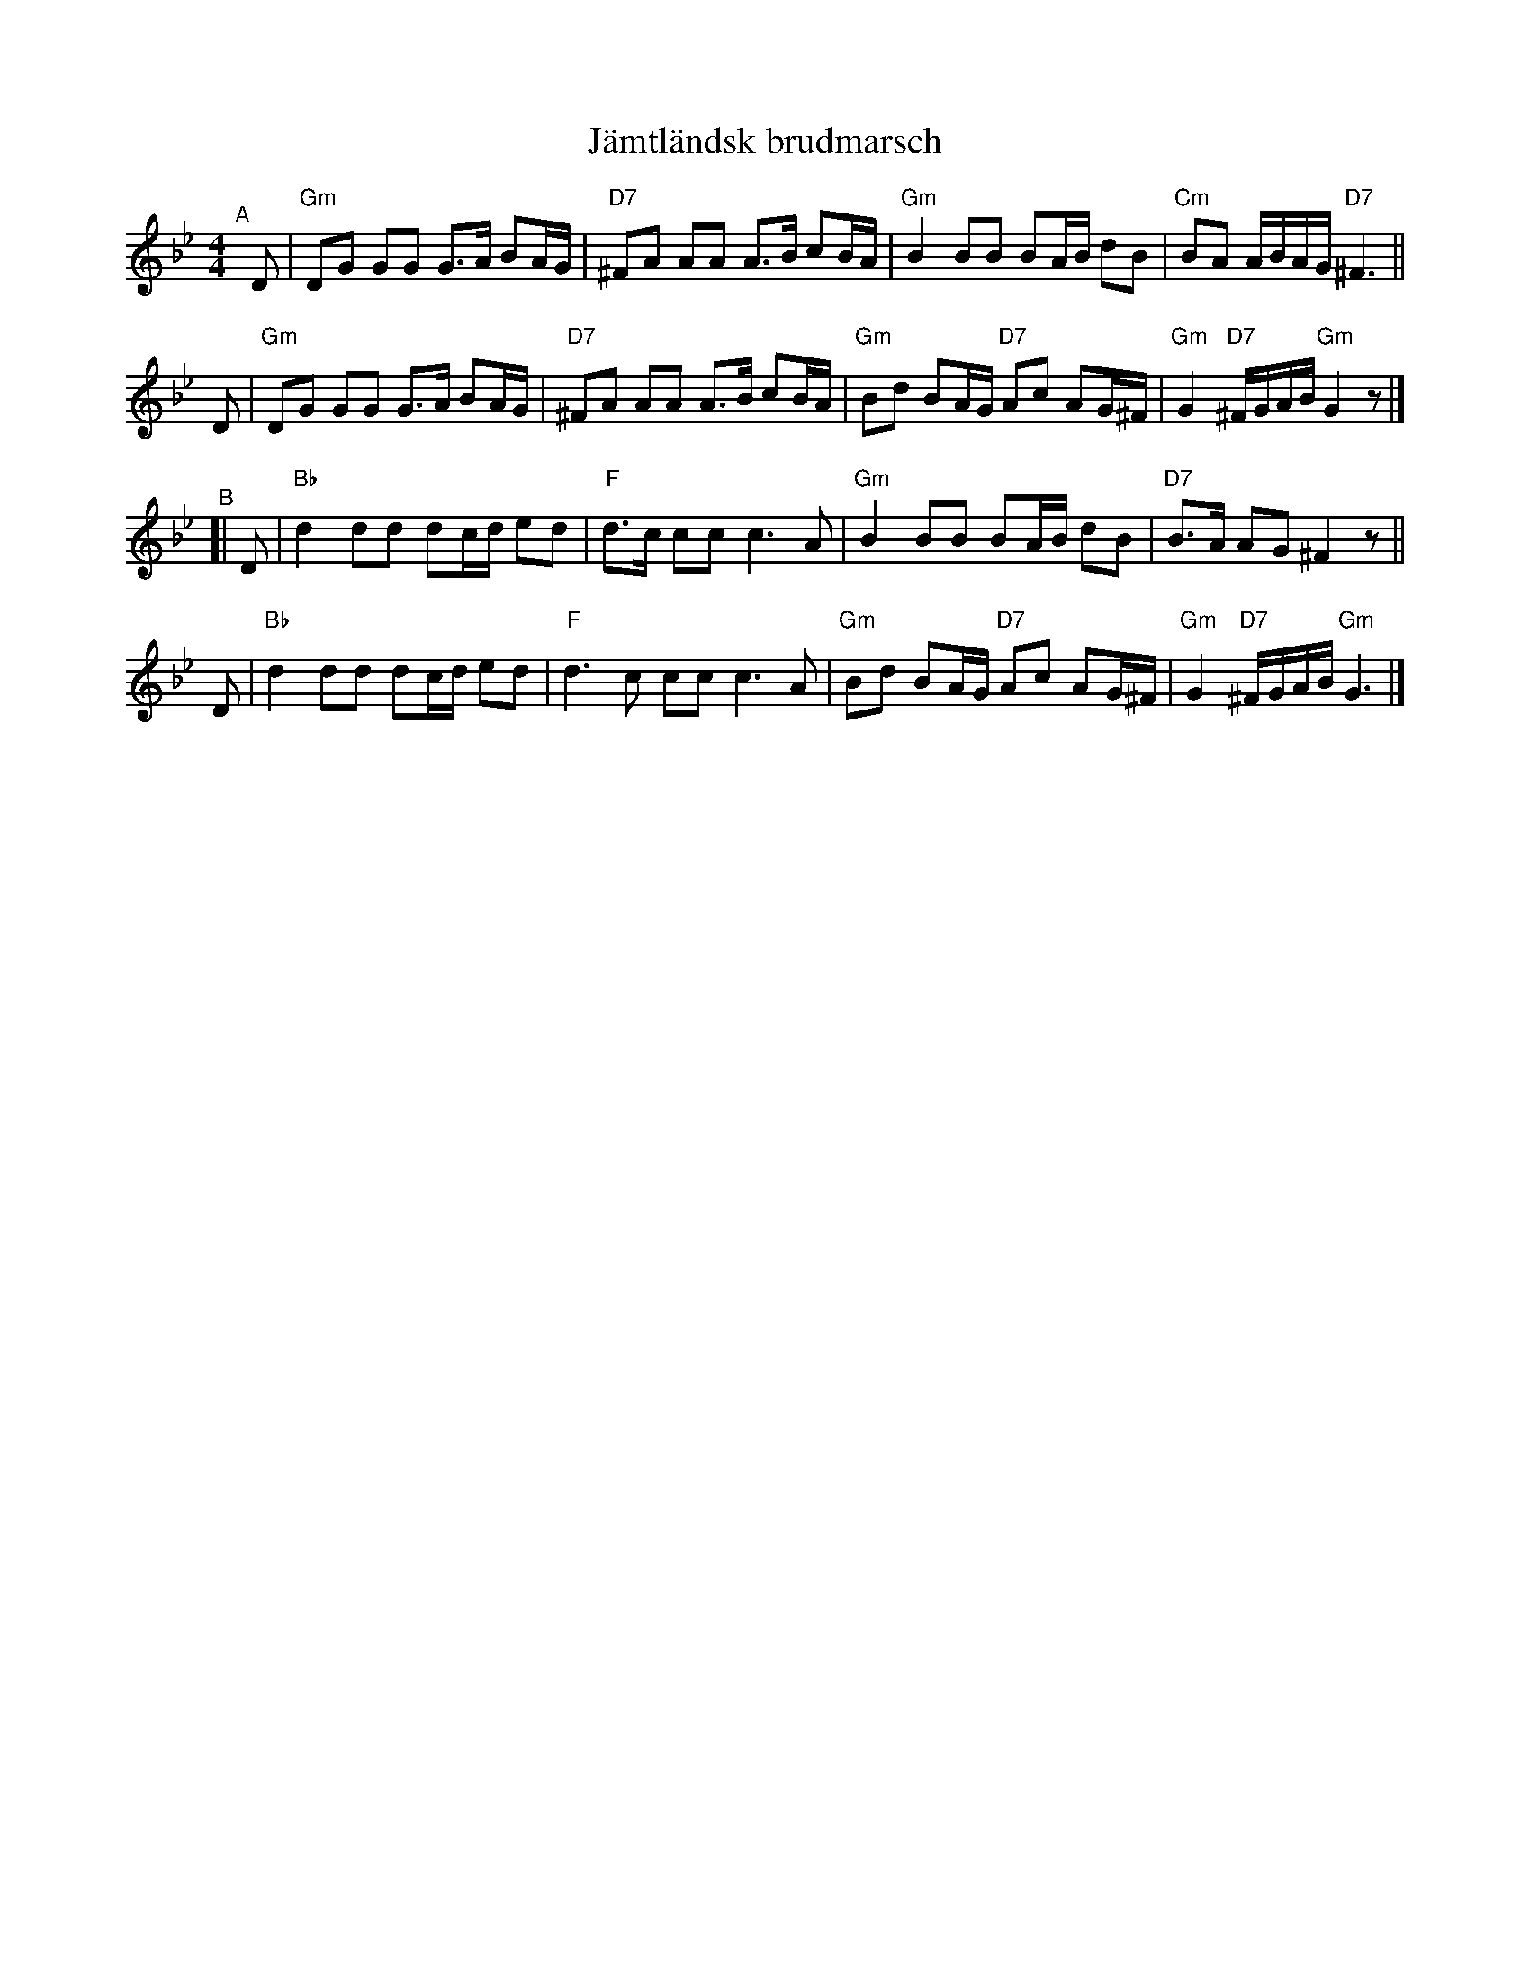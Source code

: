 X: 1
T: J\"amtl\"andsk brudmarsch
R: g\aangl\aat, march
S: Fiddle Hell Online 2022-4-2 handout for Swedish Jam led by Bronwyn Bird and Justin Nawn
M: 4/4
L: 1/8
K: Gm
"^A"[|]\
D | "Gm"DG GG G>A BA/G/ | "D7"^FA AA A>B cB/A/ | "Gm"B2 BB BA/B/ dB | "Cm"BA A/B/A/G/ "D7"^F3 ||
D | "Gm"DG GG G>A BA/G/ | "D7"^FA AA A>B cB/A/ | "Gm"Bd BA/G/ "D7"Ac AG/^F/ | "Gm"G2 "D7"^F/G/A/B/ "Gm"G2 z |]
"^B"[|\
D | "Bb"d2 dd dc/d/ ed | "F"d>c cc c3 A | "Gm"B2 BB BA/B/ dB | "D7"B>A AG ^F2 z ||
D | "Bb"d2 dd dc/d/ ed | "F"d3c cc c3 A | "Gm"Bd BA/G/ "D7"Ac AG/^F/ | "Gm"G2 "D7"^F/G/A/B/ "Gm"G3 |]
